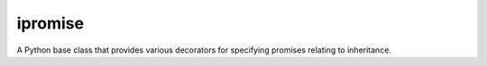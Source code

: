 ====
ipromise
====
.. image:: https://badge.fury.io/py/ipromise.svg
    :target: https://badge.fury.io/py/ipromise.svg

A Python base class that provides various decorators for specifying promises relating to inheritance.
